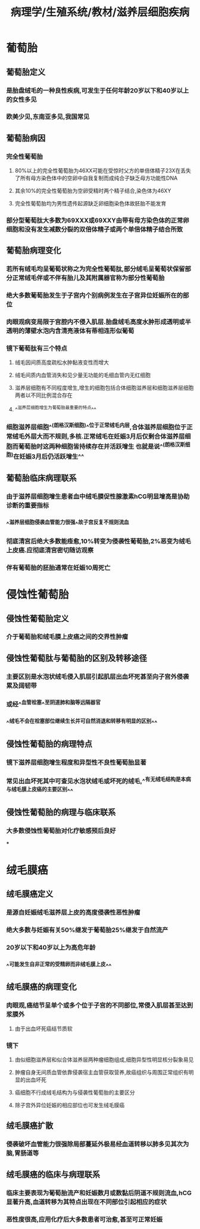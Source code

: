 #+title: 病理学/生殖系统/教材/滋养层细胞疾病
#+deck:病理学::生殖系统::教材::滋养层细胞疾病

* 葡萄胎
:PROPERTIES:
:collapsed: true
:END:
** 葡萄胎定义 
:PROPERTIES:
:id: 31ed425b-af21-4bfe-aedd-4b8b948cd122
:collapsed: true
:END:
*** 是胎盘绒毛的一种良性疾病,可发生于任何年龄20岁以下和40岁以上的女性多见
*** 欧美少见,东南亚多见,我国常见
** 葡萄胎病因 
:PROPERTIES:
:id: b48b35b2-5ab0-421b-b5a4-7fb245599c4b
:collapsed: true
:END:
*** 完全性葡萄胎
**** 80%以上的完全性葡萄胎为46XX可能在受惊时父方的单倍体精子23X在丢失了所有母方染色体中的空卵中自我复制而成纯合子缺乏母方功能性DNA
**** 其余10%的完全性葡萄胎为空卵受精时两个精子结合,染色体为46XY
**** 完全性葡萄胎均为男性遗传起源缺乏卵细胞染色体故胚胎不能发育
*** 部分型葡萄肽大多数为69XXX或69XXY由带有母方染色体的正常卵细胞和没有发生减数分裂的双倍体精子或两个单倍体精子结合所致
** 葡萄胎病理变化 
:PROPERTIES:
:id: 9118e729-9000-43f6-bd2f-f76761c52ae0
:collapsed: true
:END:
*** 若所有绒毛均呈葡萄状称之为完全性葡萄肽,部分绒毛呈葡萄状保留部分正常绒毛伴或不伴有胎儿及其附属器官称为部分性葡萄胎
*** 绝大多数葡萄胎发生于子宫内个别病例发生在子宫异位妊娠所在的部位
*** 肉眼观病变局限于宫腔内不侵入肌层.胎盘绒毛高度水肿形成透明或半透明的薄壁水泡内含清亮液体有蒂相连形似葡萄
*** 镜下葡萄肽有三个特点
**** 绒毛因间质高度疏松水肿黏液变性而增大
**** 绒毛间质内血管消失和见少量无功能的毛细血管内无红细胞
**** 滋养层细胞有不同程度增生,增生的细胞包括合体细胞滋养层和细胞滋养层细胞两者以不同比例混合存在
**** ^^滋养层细胞增生为葡萄胎最重要的特点^^
*** 细胞滋养层细胞^^(朗格汉斯细胞)^^位于正常绒毛内层,合体滋养层细胞位于正常绒毛外层大而不规则,多核.正常绒毛在妊娠3月后仅剩合体滋养层细胞而葡萄胎时这两种细胞皆持续存在并活跃增生 也就是说^^(朗格汉斯细胞)在妊娠3月后仍活跃增生^^
** 葡萄胎临床病理联系 
:PROPERTIES:
:id: 990e75e3-183e-4655-8d38-4c074daab59e
:END:
*** 由于滋养层细胞增生患者血中绒毛膜促性腺激素hCG明显增高是协助诊断的重要指标
*** ^^滋养层细胞侵袭血管能力很强^^故子宫反复不规则流血
*** 彻底清宫后绝大多数能痊愈,10%转变为侵袭性葡萄胎,2%恶变为绒毛上皮癌.应彻底清宫密切随访观察
*** 伴有葡萄胎的胚胎通常在妊娠10周死亡
* 侵蚀性葡萄胎
:PROPERTIES:
:collapsed: true
:END:
** 侵蚀性葡萄胎定义 
:PROPERTIES:
:id: 794d5836-151d-468e-9553-664120ba8a93
:END:
*** 介于葡萄胎和绒毛膜上皮癌之间的交界性肿瘤
** 侵蚀性葡萄肽与葡萄胎的区别及转移途径 
:PROPERTIES:
:id: 1697e7b1-f0c3-4098-98f2-677c2e5a40d3
:END:
*** 主要区别是水泡状绒毛侵入肌层引起肌层出血坏死甚至向子宫外侵袭累及阔韧带
*** 或经^^血管栓塞^^至阴道肺和脑等远隔器官
*** ^^绒毛不会在栓塞部位继续生长并可自然消退和转移有明显的区别^^
** 侵蚀性葡萄胎的病理特点 
:PROPERTIES:
:id: 65adabc5-d84f-4f4a-b383-c25ba6fab50e
:END:
*** 镜下滋养层细胞增生程度和异型性不良性葡萄胎显著
*** 常见出血坏死其中可查见水泡状绒毛或坏死的绒毛,^^有无绒毛结构是本病与绒毛膜上皮癌的主要区别^^
** 侵蚀性葡萄胎的病理与临床联系 
:PROPERTIES:
:id: 74ae72ab-2eaf-4d29-b5dc-4acf55452069
:END:
*** 大多数侵蚀性葡萄胎对化疗敏感预后良好
***
* 绒毛膜癌
:PROPERTIES:
:collapsed: true
:END:
** 绒毛膜癌定义 
:PROPERTIES:
:id: 6b2a5347-1489-41ee-ba77-4e1972e4a65b
:END:
*** 是源自妊娠绒毛滋养层上皮的高度侵袭性恶性肿瘤
*** 绝大多数与妊娠有关50%继发于葡萄胎25%继发于自然流产
*** 20岁以下和40岁以上为高危年龄
*** ^^可能发生自非正常的受精卵而非绒毛膜上皮^^
** 绒毛膜癌的病理变化 
:PROPERTIES:
:id: a758d867-75dc-4eef-8a40-69585850e7d8
:END:
*** 肉眼观,癌结节呈单个或多个位于子宫的不同部位,常侵入肌层甚至达到浆膜外
**** 由于出血坏死癌结节质软
*** 镜下
**** 由似细胞滋养层和似合体滋养层两种瘤细胞组成,细胞异型性明显核分裂象易见
**** 肿瘤自身无间质血管依靠侵袭宿主血管获取营养,故癌组织与周围正常组织有明显的出血坏死
**** 癌细胞不行成绒毛结构为与侵袭性葡萄胎的主要区分
**** 除子宫外异位妊娠的相应部位也可发生绒毛膜癌
** 绒毛膜癌扩散 
:PROPERTIES:
:id: 8eb32dc3-90ee-4215-8d3a-6432c90cec29
:END:
*** 侵袭破坏血管能力很强除局部蔓延外极易经血道转移以肺多见其次为脑,胃肠道等
** 绒毛膜癌的临床与病理联系 
:PROPERTIES:
:id: 5d43719d-64f2-459f-968b-a934b410ea42
:END:
*** 临床主要表现为葡萄胎流产和妊娠数月或数黏后阴道不规则流血,hCG显著升高,血道转移为其特点出现在不同部位引起相应的症状
*** 恶性度很高,应用化疗后大多数患者可治愈,甚至可正常妊娠